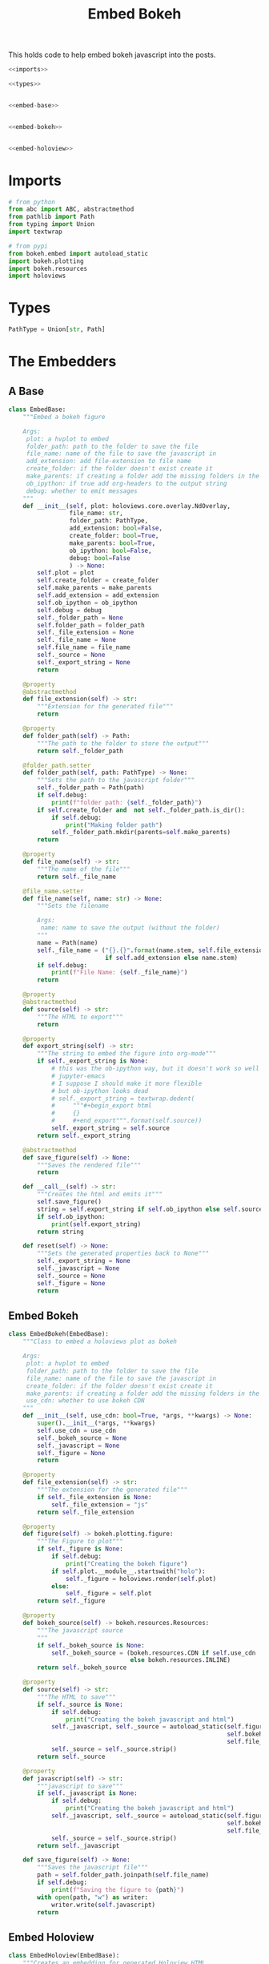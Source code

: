 #+TITLE: Embed Bokeh

This holds code to help embed bokeh javascript into the posts.

#+BEGIN_SRC python :tangle embed.py
<<imports>>

<<types>>


<<embed-base>>


<<embed-bokeh>>


<<embed-holoview>>
#+END_SRC

* Imports

#+BEGIN_SRC python :noweb-ref imports
# from python
from abc import ABC, abstractmethod
from pathlib import Path
from typing import Union
import textwrap

# from pypi
from bokeh.embed import autoload_static
import bokeh.plotting
import bokeh.resources
import holoviews
#+END_SRC
* Types
#+BEGIN_SRC python :noweb-ref types
PathType = Union[str, Path]
#+END_SRC
* The Embedders
** A Base
#+begin_src python :noweb-ref embed-base
class EmbedBase:
    """Embed a bokeh figure

    Args:
     plot: a hvplot to embed
     folder_path: path to the folder to save the file
     file_name: name of the file to save the javascript in
     add_extension: add file-extension to file name
     create_folder: if the folder doesn't exist create it
     make_parents: if creating a folder add the missing folders in the path
     ob_ipython: if true add org-headers to the output string
     debug: whether to emit messages
    """
    def __init__(self, plot: holoviews.core.overlay.NdOverlay,
                 file_name: str,
                 folder_path: PathType,
                 add_extension: bool=False,
                 create_folder: bool=True,
                 make_parents: bool=True,
                 ob_ipython: bool=False,
                 debug: bool=False
                 ) -> None:
        self.plot = plot
        self.create_folder = create_folder
        self.make_parents = make_parents
        self.add_extension = add_extension
        self.ob_ipython = ob_ipython
        self.debug = debug
        self._folder_path = None
        self.folder_path = folder_path
        self._file_extension = None
        self._file_name = None
        self.file_name = file_name
        self._source = None
        self._export_string = None
        return

    @property
    @abstractmethod
    def file_extension(self) -> str:
        """Extension for the generated file"""
        return

    @property
    def folder_path(self) -> Path:
        """The path to the folder to store the output"""
        return self._folder_path

    @folder_path.setter
    def folder_path(self, path: PathType) -> None:
        """Sets the path to the javascript folder"""
        self._folder_path = Path(path)
        if self.debug:
            print(f"folder path: {self._folder_path}")
        if self.create_folder and  not self._folder_path.is_dir():
            if self.debug:
                print("Making folder path")
            self._folder_path.mkdir(parents=self.make_parents)
        return

    @property
    def file_name(self) -> str:
        """The name of the file"""
        return self._file_name

    @file_name.setter
    def file_name(self, name: str) -> None:
        """Sets the filename

        Args:
         name: name to save the output (without the folder)
        """
        name = Path(name)
        self._file_name = ("{}.{}".format(name.stem, self.file_extension)
                           if self.add_extension else name.stem)
        if self.debug:
            print(f"File Name: {self._file_name}")
        return

    @property
    @abstractmethod
    def source(self) -> str:
        """The HTML to export"""
        return

    @property
    def export_string(self) -> str:
        """The string to embed the figure into org-mode"""
        if self._export_string is None:
            # this was the ob-ipython way, but it doesn't work so well with
            # jupyter-emacs
            # I suppose I should make it more flexible
            # but ob-ipython looks dead
            # self._export_string = textwrap.dedent(
            #     """#+begin_export html
            #     {}
            #     #+end_export""".format(self.source))
            self._export_string = self.source
        return self._export_string

    @abstractmethod
    def save_figure(self) -> None:
        """Saves the rendered file"""
        return

    def __call__(self) -> str:
        """Creates the html and emits it"""
        self.save_figure()
        string = self.export_string if self.ob_ipython else self.source
        if self.ob_ipython:
            print(self.export_string)
        return string

    def reset(self) -> None:
        """Sets the generated properties back to None"""
        self._export_string = None
        self._javascript = None
        self._source = None
        self._figure = None
        return
#+end_src
** Embed Bokeh
#+BEGIN_SRC python :noweb-ref embed-bokeh
class EmbedBokeh(EmbedBase):
    """Class to embed a holoviews plot as bokeh

    Args:
     plot: a hvplot to embed
     folder_path: path to the folder to save the file
     file_name: name of the file to save the javascript in
     create_folder: if the folder doesn't exist create it
     make_parents: if creating a folder add the missing folders in the path
     use_cdn: whether to use bokeh CDN
    """
    def __init__(self, use_cdn: bool=True, *args, **kwargs) -> None:
        super().__init__(*args, **kwargs)
        self.use_cdn = use_cdn
        self._bokeh_source = None
        self._javascript = None
        self._figure = None
        return

    @property
    def file_extension(self) -> str:
        """The extension for the generated file"""
        if self._file_extension is None:
            self._file_extension = "js"
        return self._file_extension

    @property
    def figure(self) -> bokeh.plotting.figure:
        """The Figure to plot"""
        if self._figure is None:
            if self.debug:
                print("Creating the bokeh figure")
            if self.plot.__module__.startswith("holo"):
                self._figure = holoviews.render(self.plot)
            else:
                self._figure = self.plot
        return self._figure

    @property
    def bokeh_source(self) -> bokeh.resources.Resources:
        """The javascript source
        """
        if self._bokeh_source is None:
            self._bokeh_source = (bokeh.resources.CDN if self.use_cdn
                                  else bokeh.resources.INLINE)
        return self._bokeh_source

    @property
    def source(self) -> str:
        """The HTML to save"""
        if self._source is None:
            if self.debug:
                print("Creating the bokeh javascript and html")
            self._javascript, self._source = autoload_static(self.figure,
                                                             self.bokeh_source,
                                                             self.file_name)
            self._source = self._source.strip()
        return self._source

    @property
    def javascript(self) -> str:
        """javascript to save"""
        if self._javascript is None:
            if self.debug:
                print("Creating the bokeh javascript and html")
            self._javascript, self._source = autoload_static(self.figure,
                                                             self.bokeh_source,
                                                             self.file_name)
            self._source = self._source.strip()
        return self._javascript

    def save_figure(self) -> None:
        """Saves the javascript file"""
        path = self.folder_path.joinpath(self.file_name)
        if self.debug:
            print(f"Saving the figure to {path}")
        with open(path, "w") as writer:
            writer.write(self.javascript)
        return
#+END_SRC
** Embed Holoview
#+begin_src python :noweb-ref embed-holoview
class EmbedHoloview(EmbedBase):
    """Creates an embedding for generated Holoview HTML

    Args:
     width_in_percent: how wide to make the figure
     height_in_pixels: how tall to make the figure
     add_link: add link to the external file
     link_message: message to put in link
     plot: a hvplot to embed
     folder_path: path to the folder to save the file
     file_name: name of the file to save the javascript in
     create_folder: if the folder doesn't exist create it
     make_parents: if creating a folder add the missing folders in the path
    """
    def __init__(self, width_in_percent: int=100, height_in_pixels: int=800, 
                 add_link: bool=False, link_message: str="Link to Plot",
                 ,*args, **kwargs) -> None:
        super().__init__(*args, **kwargs)
        self.add_link = add_link
        self.width_in_percent = width_in_percent
        self.height_in_pixels = height_in_pixels
        self.link_message = link_message
        holoviews.extension("bokeh")
        return

    @property
    def file_extension(self) -> str:
        """The extension for the saved file"""
        if self._file_extension is None:
            self._file_extension = "html"
        return self._file_extension
    
    def save_figure(self) -> None:
        """Saves the holoview"""
        path = self.folder_path.joinpath(self.file_name)
        if self.debug:
            print(f"Saving holoviews plot to {path}")
        holoviews.save(self.plot, 
                       filename=path,
                       fmt="html")
        return

    @property
    def source(self) -> str:
        """The HTML to export"""
        if self._source is None:
            self._source = '''<object type="text/html" data="{}.html" style="width:{}%" height={}>
  <p>Figure Missing</p>
</object>'''.format(self.file_name, self.width_in_percent, self.height_in_pixels)
        return self._source

    def create_external_link(self, message: str="Link To Plot") -> None:
        """creates an external file and links to it

        Args:
         message: text for the link
        """
        self.save_figure()
        print("[[file:{}][{}]]".format(message))
        return

    def __call__(self) -> str:
        """Renders the plot"""
        super().__call__()
        if self.add_link:            
            print("\n[[file:{}.html][{}]]".format(self.file_name, self.link_message))
        return self.source

# because I keep forgetting
EmbedHoloviews = EmbedHoloview
#+end_src
